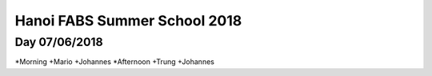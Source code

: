 Hanoi FABS Summer School 2018
=============================
Day 07/06/2018
--------------

*Morning 
+Mario
+Johannes
*Afternoon
+Trung
+Johannes